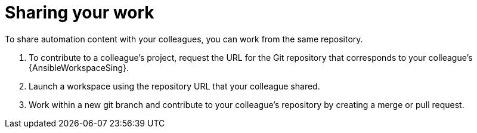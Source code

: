 :_mod-docs-content-type: PROCEDURE

[id="devspaces-share-work_{context}"]
= Sharing your work

To share automation content with your colleagues, you can work from the same repository.

. To contribute to a colleague's project, request the URL for the Git repository that corresponds to your colleague's {AnsibleWorkspaceSing}.
. Launch a workspace using the repository URL that your colleague shared.
. Work within a new git branch and contribute to your colleague's repository by creating a merge or pull request.

